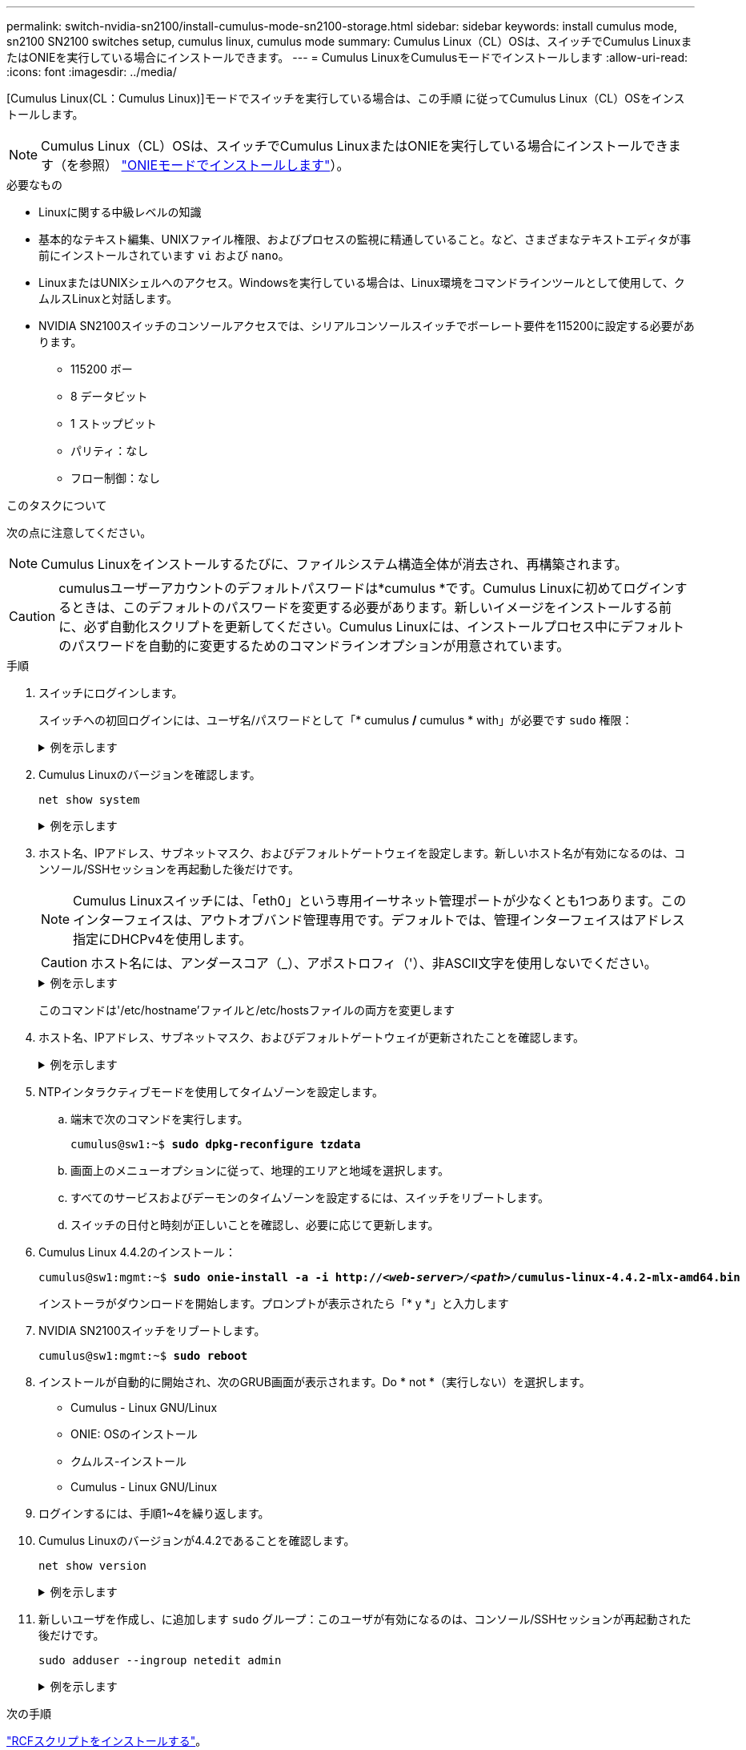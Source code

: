 ---
permalink: switch-nvidia-sn2100/install-cumulus-mode-sn2100-storage.html 
sidebar: sidebar 
keywords: install cumulus mode, sn2100 SN2100 switches setup, cumulus linux, cumulus mode 
summary: Cumulus Linux（CL）OSは、スイッチでCumulus LinuxまたはONIEを実行している場合にインストールできます。 
---
= Cumulus LinuxをCumulusモードでインストールします
:allow-uri-read: 
:icons: font
:imagesdir: ../media/


[role="lead"]
[Cumulus Linux(CL：Cumulus Linux)]モードでスイッチを実行している場合は、この手順 に従ってCumulus Linux（CL）OSをインストールします。


NOTE: Cumulus Linux（CL）OSは、スイッチでCumulus LinuxまたはONIEを実行している場合にインストールできます（を参照） link:install-onie-mode-sn2100-storage.html["ONIEモードでインストールします"]）。

.必要なもの
* Linuxに関する中級レベルの知識
* 基本的なテキスト編集、UNIXファイル権限、およびプロセスの監視に精通していること。など、さまざまなテキストエディタが事前にインストールされています `vi` および `nano`。
* LinuxまたはUNIXシェルへのアクセス。Windowsを実行している場合は、Linux環境をコマンドラインツールとして使用して、クムルスLinuxと対話します。
* NVIDIA SN2100スイッチのコンソールアクセスでは、シリアルコンソールスイッチでボーレート要件を115200に設定する必要があります。
+
** 115200 ボー
** 8 データビット
** 1 ストップビット
** パリティ：なし
** フロー制御：なし




.このタスクについて
次の点に注意してください。


NOTE: Cumulus Linuxをインストールするたびに、ファイルシステム構造全体が消去され、再構築されます。


CAUTION: cumulusユーザーアカウントのデフォルトパスワードは*cumulus *です。Cumulus Linuxに初めてログインするときは、このデフォルトのパスワードを変更する必要があります。新しいイメージをインストールする前に、必ず自動化スクリプトを更新してください。Cumulus Linuxには、インストールプロセス中にデフォルトのパスワードを自動的に変更するためのコマンドラインオプションが用意されています。

.手順
. スイッチにログインします。
+
スイッチへの初回ログインには、ユーザ名/パスワードとして「* cumulus */* cumulus * with」が必要です `sudo` 権限：

+
.例を示します
[%collapsible]
====
[listing, subs="+quotes"]
----
cumulus login: *cumulus*
Password: *cumulus*
You are required to change your password immediately (administrator enforced)
Changing password for cumulus.
Current password: *cumulus*
New password: *netapp1!*
Retype new password: *netapp1!*
----
====
. Cumulus Linuxのバージョンを確認します。
+
`net show system`

+
.例を示します
[%collapsible]
====
[listing, subs="+quotes"]
----
cumulus@cumulus:mgmt:~$ *net show system*
Hostname......... cumulus
Build............ *Cumulus Linux 4.4.2*
Uptime........... 0:08:20.860000
Model............ Mlnx X86
CPU.............. x86_64 Intel Atom C2558 2.40GHz
Memory........... 8GB
Disk............. 14.7GB
ASIC............. Mellanox Spectrum MT52132
Ports............ 16 x 100G-QSFP28
Part Number...... MSN2100-CB2FC
Serial Number.... MT2105T05177
Platform Name.... x86_64-mlnx_x86-r0
Product Name..... MSN2100
ONIE Version..... 2019.11-5.2.0020-115200
Base MAC Address. 04:3F:72:43:92:80
Manufacturer..... Mellanox
----
====
. ホスト名、IPアドレス、サブネットマスク、およびデフォルトゲートウェイを設定します。新しいホスト名が有効になるのは、コンソール/SSHセッションを再起動した後だけです。
+

NOTE: Cumulus Linuxスイッチには、「eth0」という専用イーサネット管理ポートが少なくとも1つあります。このインターフェイスは、アウトオブバンド管理専用です。デフォルトでは、管理インターフェイスはアドレス指定にDHCPv4を使用します。

+

CAUTION: ホスト名には、アンダースコア（_）、アポストロフィ（'）、非ASCII文字を使用しないでください。

+
.例を示します
[%collapsible]
====
[listing, subs="+quotes"]
----
cumulus@cumulus:mgmt:~$ *net add hostname sw1*
cumulus@cumulus:mgmt:~$ *net add interface eth0 ip address 10.233.204.71*
cumulus@cumulus:mgmt:~$ *net add interface eth0 ip gateway 10.233.204.1*
cumulus@cumulus:mgmt:~$ *net pending*
cumulus@cumulus:mgmt:~$ *net commit*
----
====
+
このコマンドは'/etc/hostname'ファイルと/etc/hostsファイルの両方を変更します

. ホスト名、IPアドレス、サブネットマスク、およびデフォルトゲートウェイが更新されたことを確認します。
+
.例を示します
[%collapsible]
====
[listing, subs="+quotes"]
----
cumulus@sw1:mgmt:~$ *hostname sw1*
cumulus@sw1:mgmt:~$ *ifconfig eth0*
eth0: flags=4163<UP,BROADCAST,RUNNING,MULTICAST>  mtu 1500
inet 10.233.204.71  netmask 255.255.254.0  broadcast 10.233.205.255
inet6 fe80::bace:f6ff:fe19:1df6  prefixlen 64  scopeid 0x20<link>
ether b8:ce:f6:19:1d:f6  txqueuelen 1000  (Ethernet)
RX packets 75364  bytes 23013528 (21.9 MiB)
RX errors 0  dropped 7  overruns 0  frame 0
TX packets 4053  bytes 827280 (807.8 KiB)
TX errors 0  dropped 0 overruns 0  carrier 0  collisions 0 device memory 0xdfc00000-dfc1ffff

cumulus@sw1::mgmt:~$ *ip route show vrf mgmt*
default via 10.233.204.1 dev eth0
unreachable default metric 4278198272
10.233.204.0/23 dev eth0 proto kernel scope link src 10.233.204.71
127.0.0.0/8 dev mgmt proto kernel scope link src 127.0.0.1
----
====
. NTPインタラクティブモードを使用してタイムゾーンを設定します。
+
.. 端末で次のコマンドを実行します。
+
[listing, subs="+quotes"]
----
cumulus@sw1:~$ *sudo dpkg-reconfigure tzdata*
----
.. 画面上のメニューオプションに従って、地理的エリアと地域を選択します。
.. すべてのサービスおよびデーモンのタイムゾーンを設定するには、スイッチをリブートします。
.. スイッチの日付と時刻が正しいことを確認し、必要に応じて更新します。


. Cumulus Linux 4.4.2のインストール：
+
[listing, subs="+quotes"]
----
cumulus@sw1:mgmt:~$ *sudo onie-install -a -i http://_<web-server>/<path>_/cumulus-linux-4.4.2-mlx-amd64.bin*
----
+
インストーラがダウンロードを開始します。プロンプトが表示されたら「* y *」と入力します

. NVIDIA SN2100スイッチをリブートします。
+
[listing, subs="+quotes"]
----
cumulus@sw1:mgmt:~$ *sudo reboot*
----
. インストールが自動的に開始され、次のGRUB画面が表示されます。Do * not *（実行しない）を選択します。
+
** Cumulus - Linux GNU/Linux
** ONIE: OSのインストール
** クムルス-インストール
** Cumulus - Linux GNU/Linux


. ログインするには、手順1~4を繰り返します。
. Cumulus Linuxのバージョンが4.4.2であることを確認します。
+
`net show version`

+
.例を示します
[%collapsible]
====
[listing, subs="+quotes"]
----
cumulus@sw1:mgmt:~$ *net show version*
NCLU_VERSION=1.0-cl4.4.2u0
DISTRIB_ID="Cumulus Linux"
DISTRIB_RELEASE=*4.4.2*
DISTRIB_DESCRIPTION=*"Cumulus Linux 4.4.2"*
----
====
. 新しいユーザを作成し、に追加します `sudo` グループ：このユーザが有効になるのは、コンソール/SSHセッションが再起動された後だけです。
+
`sudo adduser --ingroup netedit admin`

+
.例を示します
[%collapsible]
====
[listing, subs="+quotes"]
----
cumulus@sw1:mgmt:~$ *sudo adduser --ingroup netedit admin*
[sudo] password for cumulus:
Adding user `admin’ ...
Adding new user `admin’ (1001) with group `netedit' ...
Creating home directory `/home/admin’ ...
Copying files from `/etc/skel' ...
New password:
Retype new password:
passwd: password updated successfully
Changing the user information for admin
Enter the new value, or press ENTER for the default
Full Name []:
Room Number []:
Work Phone []:
Home Phone []:
Other []:
Is the information correct? [Y/n] *y*

cumulus@sw1:mgmt:~$ *sudo adduser admin sudo*
[sudo] password for cumulus:
Adding user `admin' to group `sudo' ...
Adding user admin to group sudo
Done.
cumulus@sw1:mgmt:~$ exit
logout
Connection to 10.233.204.71 closed.

[admin@cycrh6svl01 ~]$ ssh admin@10.233.204.71
admin@10.233.204.71's password:
Linux sw1 4.19.0-cl-1-amd64 #1 SMP Cumulus 4.19.206-1+cl4.4.2u1 (2021-09-09) x86_64
Welcome to NVIDIA Cumulus (R) Linux (R)

For support and online technical documentation, visit
http://www.cumulusnetworks.com/support

The registered trademark Linux (R) is used pursuant to a sublicense from LMI, the exclusive licensee of Linus Torvalds, owner of the mark on a world-wide basis.
admin@sw1:mgmt:~$
----
====


.次の手順
link:install-rcf-sn2100-storage.html["RCFスクリプトをインストールする"]。
